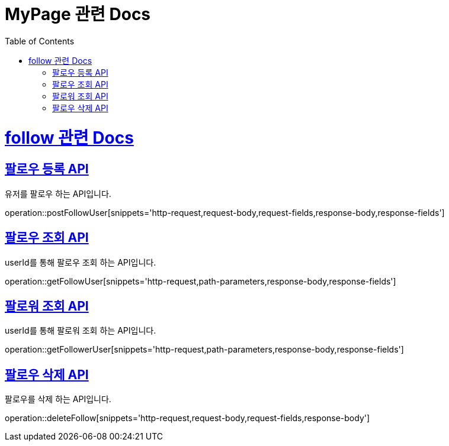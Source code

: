 = MyPage 관련 Docs
:doctype: book
:source-highlighter: highlightjs
:toc: left
:toclevels: 4
:sectlinks:

[[overview]]
= follow 관련 Docs

[[post_follow]]
== 팔로우 등록 API
유저를 팔로우 하는 API입니다.

operation::postFollowUser[snippets='http-request,request-body,request-fields,response-body,response-fields']

[[followMappingSearch]]
== 팔로우 조회 API
userId를 통해 팔로우 조회 하는 API입니다.

operation::getFollowUser[snippets='http-request,path-parameters,response-body,response-fields']

[[followerSearch]]
== 팔로워 조회 API
userId를 통해 팔로워 조회 하는 API입니다.

operation::getFollowerUser[snippets='http-request,path-parameters,response-body,response-fields']

[[followDelete]]
== 팔로우 삭제 API
팔로우를 삭제 하는 API입니다.

operation::deleteFollow[snippets='http-request,request-body,request-fields,response-body']
